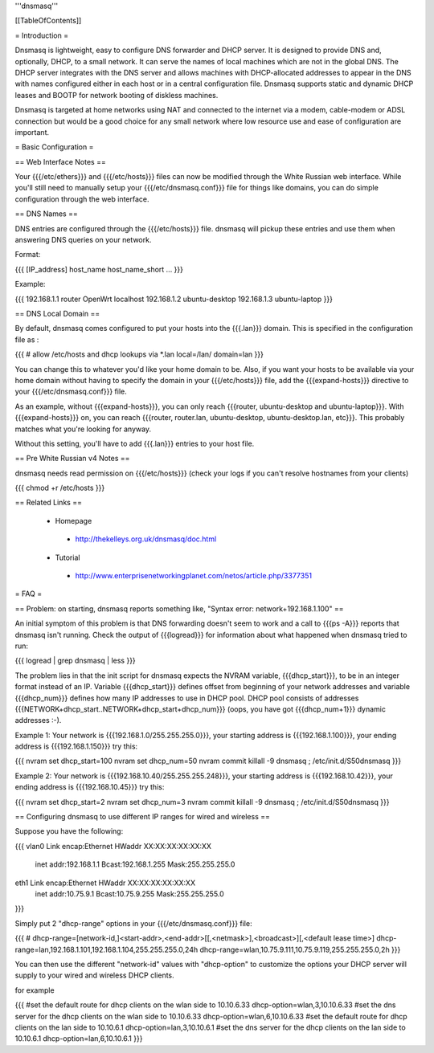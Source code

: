 '''dnsmasq'''


[[TableOfContents]]


= Introduction =

Dnsmasq is lightweight, easy to configure DNS forwarder and DHCP server. It is
designed to provide DNS and, optionally, DHCP, to a small network. It can serve
the names of local machines which are not in the global DNS. The DHCP server
integrates with the DNS server and allows machines with DHCP-allocated addresses
to appear in the DNS with names configured either in each host or in a central
configuration file. Dnsmasq supports static and dynamic DHCP leases and BOOTP for
network booting of diskless machines.

Dnsmasq is targeted at home networks using NAT and connected to the internet via a
modem, cable-modem or ADSL connection but would be a good choice for any small network
where low resource use and ease of configuration are important.


= Basic Configuration =

== Web Interface Notes ==

Your {{{/etc/ethers}}} and {{{/etc/hosts}}} files can now be modified through the
White Russian web interface. While you'll still need to manually setup your
{{{/etc/dnsmasq.conf}}} file for things like domains, you can do simple configuration
through the web interface.


== DNS Names ==

DNS entries are configured through the {{{/etc/hosts}}} file. dnsmasq will pickup these
entries and use them when answering DNS queries on your network.

Format:

{{{
[IP_address] host_name host_name_short ...
}}}

Example:

{{{
192.168.1.1 router OpenWrt localhost
192.168.1.2 ubuntu-desktop
192.168.1.3 ubuntu-laptop
}}}


== DNS Local Domain ==

By default, dnsmasq comes configured to put your hosts into the {{{.lan}}} domain. This is
specified in the configuration file as :

{{{
# allow /etc/hosts and dhcp lookups via *.lan
local=/lan/
domain=lan
}}}

You can change this to whatever you'd like your home domain to be. Also, if you want your
hosts to be available via your home domain without having to specify the domain in your
{{{/etc/hosts}}} file, add the {{{expand-hosts}}} directive to your {{{/etc/dnsmasq.conf}}}
file.

As an example, without {{{expand-hosts}}}, you can only reach {{{router, ubuntu-desktop and ubuntu-laptop}}}.
With {{{expand-hosts}}} on, you can reach {{{router, router.lan, ubuntu-desktop, ubuntu-desktop.lan, etc}}}.
This probably matches what you're looking for anyway.

Without this setting, you'll have to add {{{.lan}}} entries to your host file.


== Pre White Russian v4 Notes ==

dnsmasq needs read permission on {{{/etc/hosts}}} (check your logs if you can't resolve hostnames
from your clients)

{{{
chmod +r /etc/hosts
}}}


== Related Links ==

 * Homepage
  * http://thekelleys.org.uk/dnsmasq/doc.html
 * Tutorial
  * http://www.enterprisenetworkingplanet.com/netos/article.php/3377351


= FAQ =

== Problem: on starting, dnsmasq reports something like, "Syntax error: network+192.168.1.100" ==

An initial symptom of this problem is that DNS forwarding doesn't seem to work
and a call to {{{ps -A}}} reports that dnsmasq isn't running. Check the output
of {{{logread}}} for information about what happened when dnsmasq tried to run:

{{{
logread | grep dnsmasq | less
}}}

The problem lies in that the init script for dnsmasq expects the NVRAM variable,
{{{dhcp_start}}}, to be in an integer format instead of an IP. Variable
{{{dhcp_start}}} defines offset from beginning of your network addresses and
variable {{{dhcp_num}}} defines how many IP addresses to use in DHCP pool. DHCP
pool consists of addresses {{{NETWORK+dhcp_start..NETWORK+dhcp_start+dhcp_num}}}
(oops, you have got {{{dhcp_num+1}}} dynamic addresses :-).

Example 1: Your network is {{{192.168.1.0/255.255.255.0}}}, your starting address
is {{{192.168.1.100}}}, your ending address is {{{192.168.1.150}}} try this:

{{{
nvram set dhcp_start=100
nvram set dhcp_num=50
nvram commit
killall -9 dnsmasq ; /etc/init.d/S50dnsmasq
}}}

Example 2: Your network is {{{192.168.10.40/255.255.255.248}}}, your starting
address is {{{192.168.10.42}}}, your ending address is {{{192.168.10.45}}} try
this:

{{{
nvram set dhcp_start=2
nvram set dhcp_num=3
nvram commit
killall -9 dnsmasq ; /etc/init.d/S50dnsmasq
}}}


== Configuring dnsmasq to use different IP ranges for wired and wireless ==

Suppose you have the following:

{{{
vlan0     Link encap:Ethernet  HWaddr XX:XX:XX:XX:XX:XX
          inet addr:192.168.1.1    Bcast:192.168.1.255    Mask:255.255.255.0

eth1      Link encap:Ethernet  HWaddr XX:XX:XX:XX:XX:XX
          inet addr:10.75.9.1      Bcast:10.75.9.255      Mask:255.255.255.0
}}}

Simply put 2 "dhcp-range" options in your {{{/etc/dnsmasq.conf}}} file:

{{{
# dhcp-range=[network-id,]<start-addr>,<end-addr>[[,<netmask>],<broadcast>][,<default lease time>]
dhcp-range=lan,192.168.1.101,192.168.1.104,255.255.255.0,24h
dhcp-range=wlan,10.75.9.111,10.75.9.119,255.255.255.0,2h
}}}

You can then use the different "network-id" values with "dhcp-option" to customize the
options your DHCP server will supply to your wired and wireless DHCP clients.

for example

{{{
#set the default route for dhcp clients on the wlan side to 10.10.6.33
dhcp-option=wlan,3,10.10.6.33
#set the dns server for the dhcp clients on the wlan side to 10.10.6.33
dhcp-option=wlan,6,10.10.6.33
#set the default route for dhcp clients on the lan side to 10.10.6.1
dhcp-option=lan,3,10.10.6.1
#set the dns server for the dhcp clients on the lan side to 10.10.6.1
dhcp-option=lan,6,10.10.6.1
}}}
